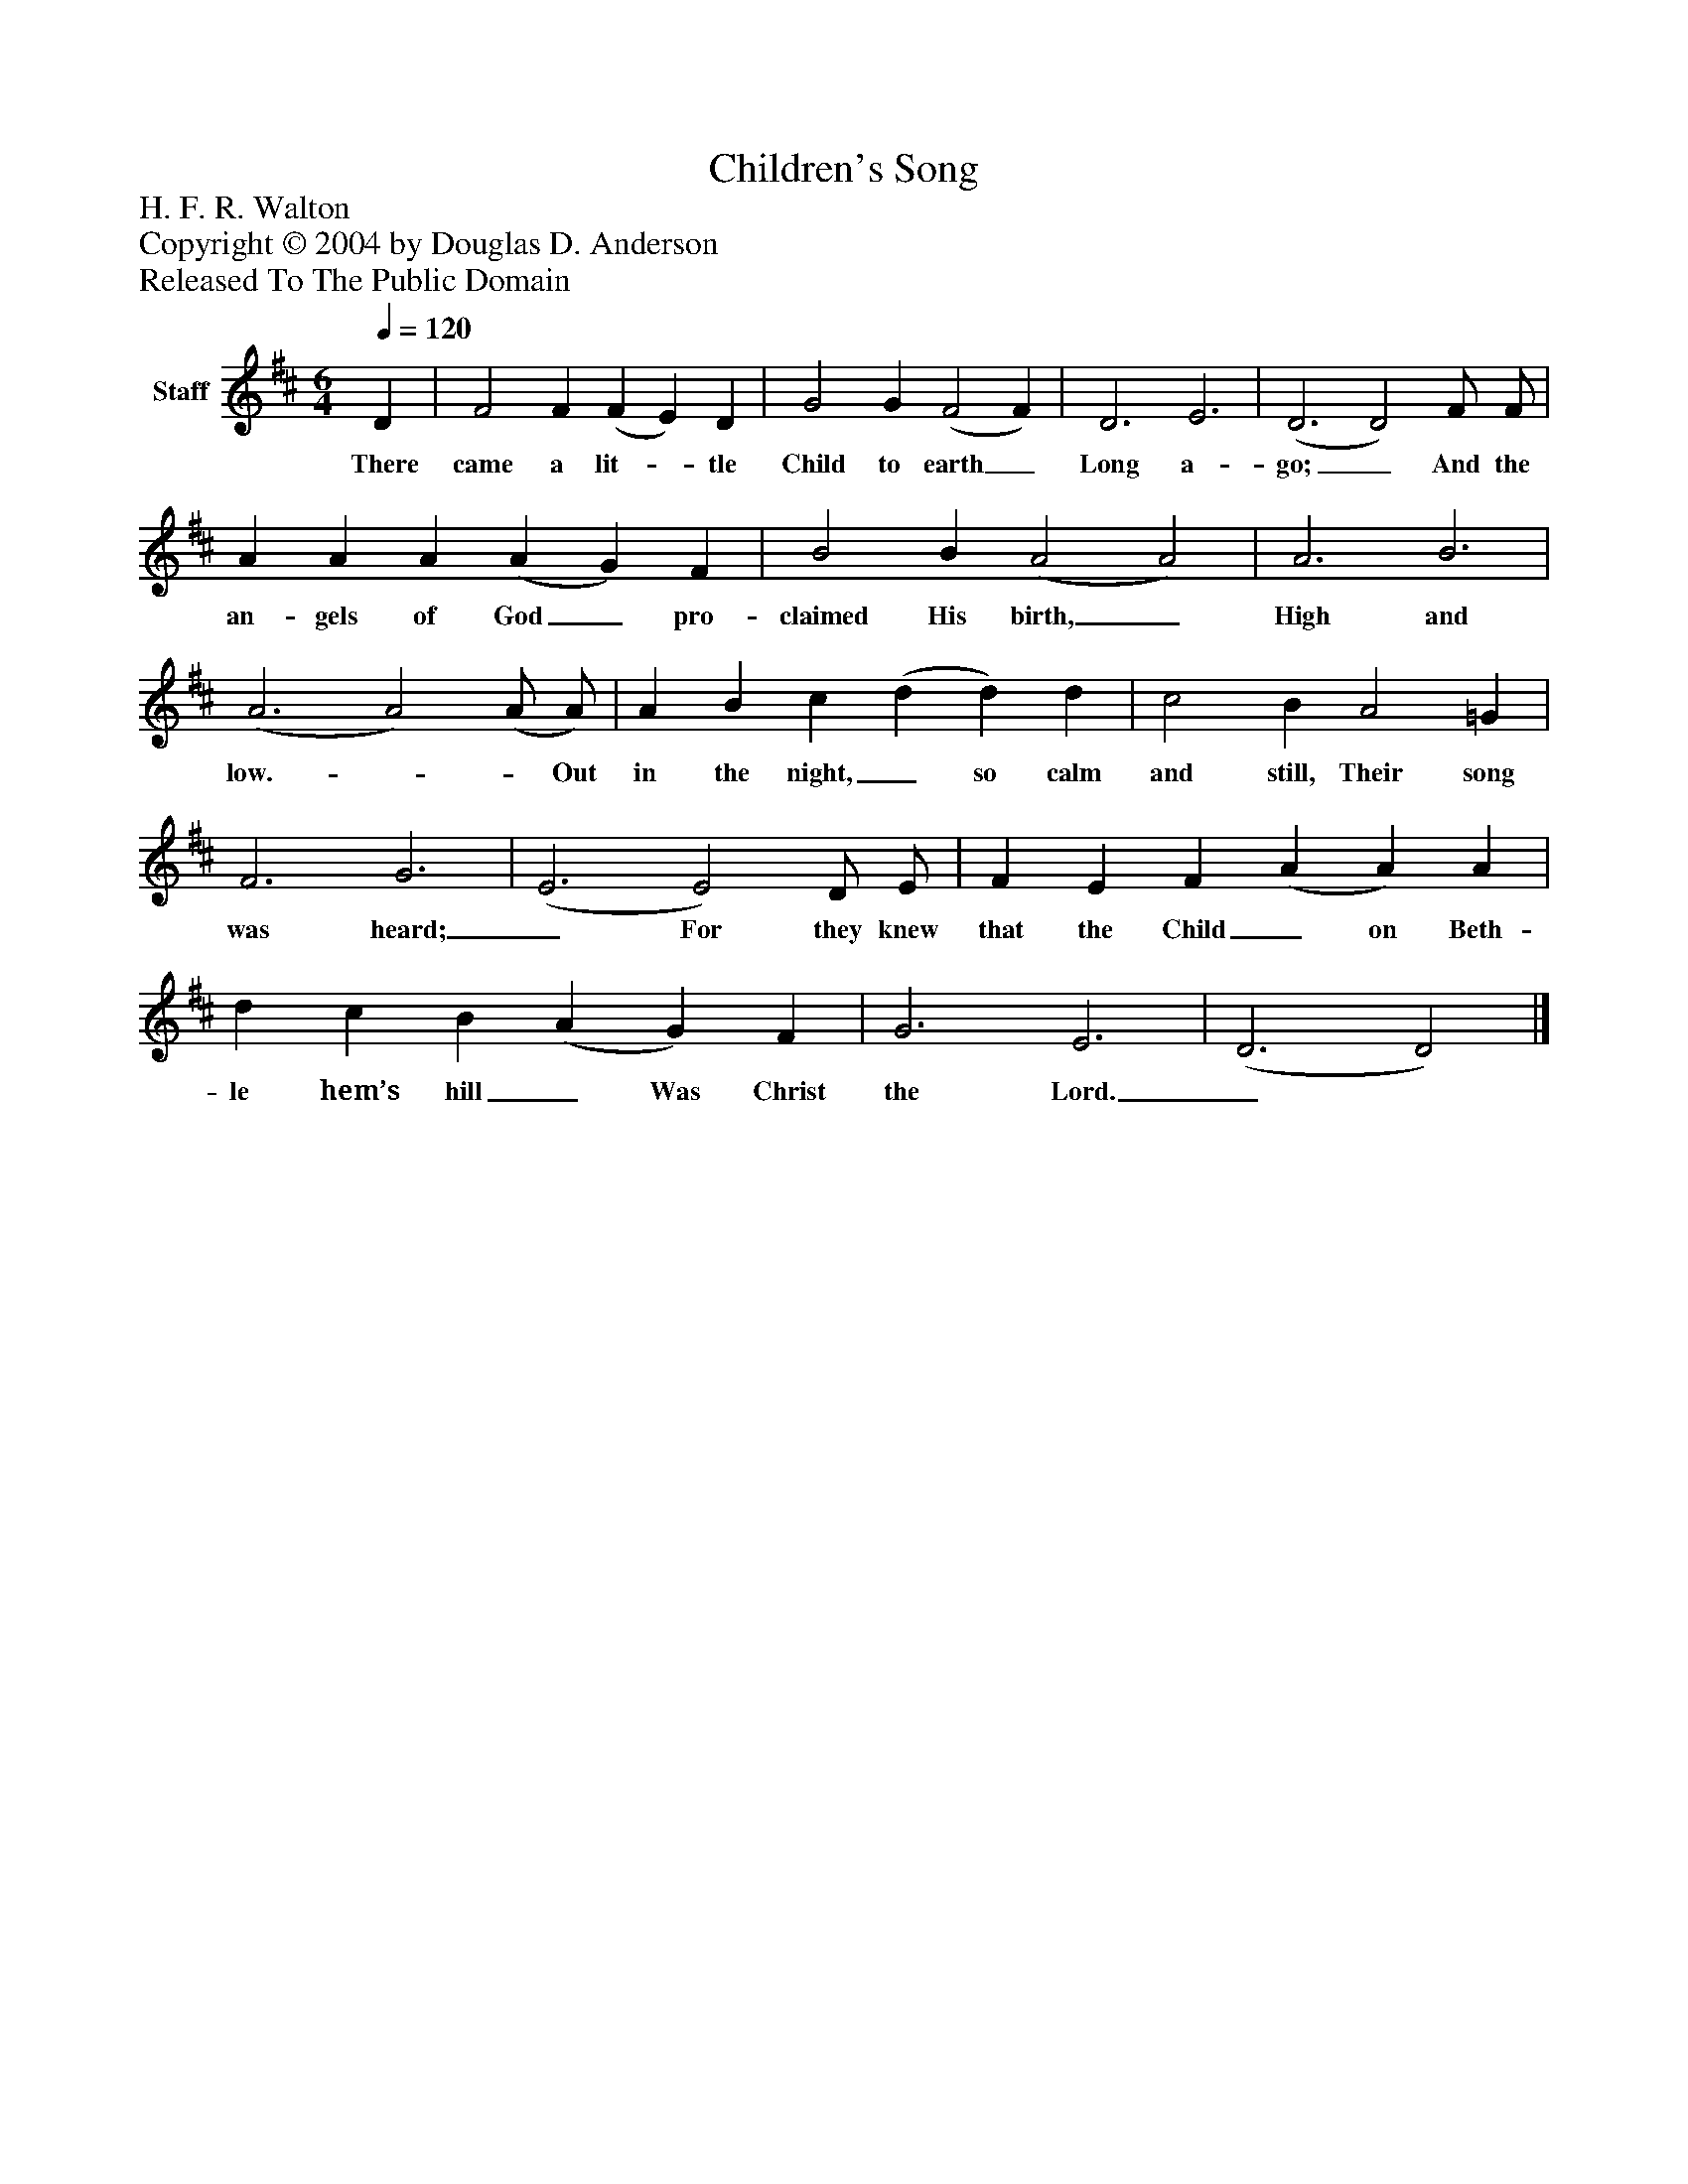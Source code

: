 %%abc-creator mxml2abc 1.4
%%abc-version 2.0
%%continueall true
%%titletrim true
%%titleformat A-1 T C1, Z-1, S-1
X: 0
T: Children's Song
Z: H. F. R. Walton
Z: Copyright © 2004 by Douglas D. Anderson
Z: Released To The Public Domain
L: 1/4
M: 6/4
Q: 1/4=120
V: P1 name="Staff"
%%MIDI program 1 19
K: D
[V: P1]  D | F2 F (F E) D | G2 G (F2 F) | D3 E3 | (D3 D2) F/ F/ | A A A (A G) F | B2 B (A2 A2) | A3 B3 | (A3 A2) (A/ A/) | A B c (d d) d | c2 B A2 =G | F3 G3 | (E3 E2) D/ E/ | F E F (A A) A | d c B (A G) F | G3 E3 | (D3 D2)|]
w: There came a lit-_ tle Child to earth_ Long a- go;_ And the an- gels of God_ pro- claimed His birth,_ High and low.-_ _ Out in the night,_ so calm and still, Their song was heard;_ For they knew that the Child_ on Beth- le hem’s hill_ Was Christ the Lord._

